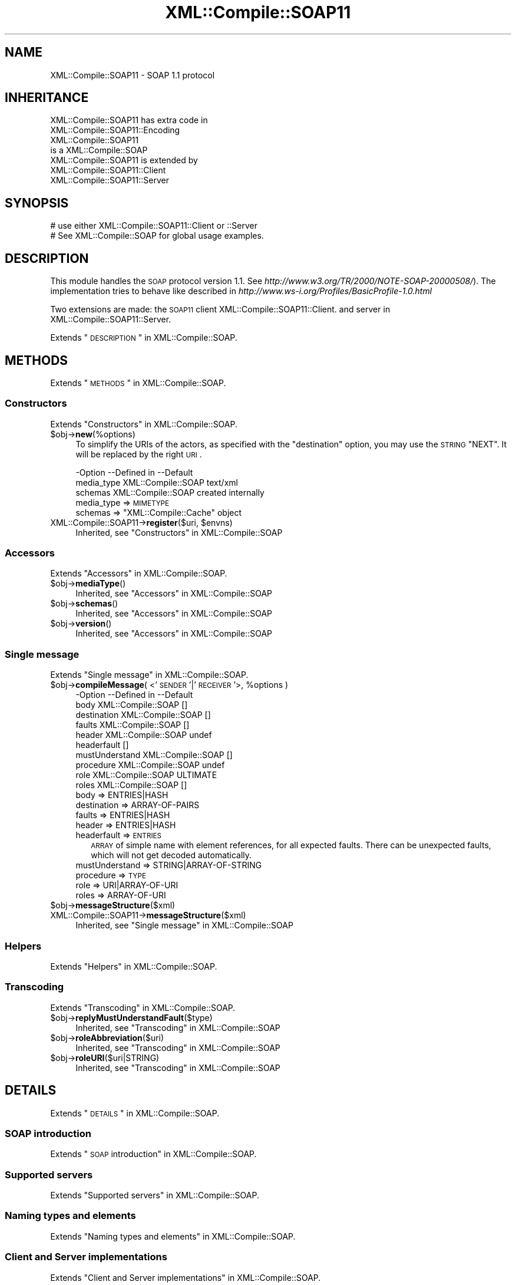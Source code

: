 .\" Automatically generated by Pod::Man 2.23 (Pod::Simple 3.14)
.\"
.\" Standard preamble:
.\" ========================================================================
.de Sp \" Vertical space (when we can't use .PP)
.if t .sp .5v
.if n .sp
..
.de Vb \" Begin verbatim text
.ft CW
.nf
.ne \\$1
..
.de Ve \" End verbatim text
.ft R
.fi
..
.\" Set up some character translations and predefined strings.  \*(-- will
.\" give an unbreakable dash, \*(PI will give pi, \*(L" will give a left
.\" double quote, and \*(R" will give a right double quote.  \*(C+ will
.\" give a nicer C++.  Capital omega is used to do unbreakable dashes and
.\" therefore won't be available.  \*(C` and \*(C' expand to `' in nroff,
.\" nothing in troff, for use with C<>.
.tr \(*W-
.ds C+ C\v'-.1v'\h'-1p'\s-2+\h'-1p'+\s0\v'.1v'\h'-1p'
.ie n \{\
.    ds -- \(*W-
.    ds PI pi
.    if (\n(.H=4u)&(1m=24u) .ds -- \(*W\h'-12u'\(*W\h'-12u'-\" diablo 10 pitch
.    if (\n(.H=4u)&(1m=20u) .ds -- \(*W\h'-12u'\(*W\h'-8u'-\"  diablo 12 pitch
.    ds L" ""
.    ds R" ""
.    ds C` ""
.    ds C' ""
'br\}
.el\{\
.    ds -- \|\(em\|
.    ds PI \(*p
.    ds L" ``
.    ds R" ''
'br\}
.\"
.\" Escape single quotes in literal strings from groff's Unicode transform.
.ie \n(.g .ds Aq \(aq
.el       .ds Aq '
.\"
.\" If the F register is turned on, we'll generate index entries on stderr for
.\" titles (.TH), headers (.SH), subsections (.SS), items (.Ip), and index
.\" entries marked with X<> in POD.  Of course, you'll have to process the
.\" output yourself in some meaningful fashion.
.ie \nF \{\
.    de IX
.    tm Index:\\$1\t\\n%\t"\\$2"
..
.    nr % 0
.    rr F
.\}
.el \{\
.    de IX
..
.\}
.\"
.\" Accent mark definitions (@(#)ms.acc 1.5 88/02/08 SMI; from UCB 4.2).
.\" Fear.  Run.  Save yourself.  No user-serviceable parts.
.    \" fudge factors for nroff and troff
.if n \{\
.    ds #H 0
.    ds #V .8m
.    ds #F .3m
.    ds #[ \f1
.    ds #] \fP
.\}
.if t \{\
.    ds #H ((1u-(\\\\n(.fu%2u))*.13m)
.    ds #V .6m
.    ds #F 0
.    ds #[ \&
.    ds #] \&
.\}
.    \" simple accents for nroff and troff
.if n \{\
.    ds ' \&
.    ds ` \&
.    ds ^ \&
.    ds , \&
.    ds ~ ~
.    ds /
.\}
.if t \{\
.    ds ' \\k:\h'-(\\n(.wu*8/10-\*(#H)'\'\h"|\\n:u"
.    ds ` \\k:\h'-(\\n(.wu*8/10-\*(#H)'\`\h'|\\n:u'
.    ds ^ \\k:\h'-(\\n(.wu*10/11-\*(#H)'^\h'|\\n:u'
.    ds , \\k:\h'-(\\n(.wu*8/10)',\h'|\\n:u'
.    ds ~ \\k:\h'-(\\n(.wu-\*(#H-.1m)'~\h'|\\n:u'
.    ds / \\k:\h'-(\\n(.wu*8/10-\*(#H)'\z\(sl\h'|\\n:u'
.\}
.    \" troff and (daisy-wheel) nroff accents
.ds : \\k:\h'-(\\n(.wu*8/10-\*(#H+.1m+\*(#F)'\v'-\*(#V'\z.\h'.2m+\*(#F'.\h'|\\n:u'\v'\*(#V'
.ds 8 \h'\*(#H'\(*b\h'-\*(#H'
.ds o \\k:\h'-(\\n(.wu+\w'\(de'u-\*(#H)/2u'\v'-.3n'\*(#[\z\(de\v'.3n'\h'|\\n:u'\*(#]
.ds d- \h'\*(#H'\(pd\h'-\w'~'u'\v'-.25m'\f2\(hy\fP\v'.25m'\h'-\*(#H'
.ds D- D\\k:\h'-\w'D'u'\v'-.11m'\z\(hy\v'.11m'\h'|\\n:u'
.ds th \*(#[\v'.3m'\s+1I\s-1\v'-.3m'\h'-(\w'I'u*2/3)'\s-1o\s+1\*(#]
.ds Th \*(#[\s+2I\s-2\h'-\w'I'u*3/5'\v'-.3m'o\v'.3m'\*(#]
.ds ae a\h'-(\w'a'u*4/10)'e
.ds Ae A\h'-(\w'A'u*4/10)'E
.    \" corrections for vroff
.if v .ds ~ \\k:\h'-(\\n(.wu*9/10-\*(#H)'\s-2\u~\d\s+2\h'|\\n:u'
.if v .ds ^ \\k:\h'-(\\n(.wu*10/11-\*(#H)'\v'-.4m'^\v'.4m'\h'|\\n:u'
.    \" for low resolution devices (crt and lpr)
.if \n(.H>23 .if \n(.V>19 \
\{\
.    ds : e
.    ds 8 ss
.    ds o a
.    ds d- d\h'-1'\(ga
.    ds D- D\h'-1'\(hy
.    ds th \o'bp'
.    ds Th \o'LP'
.    ds ae ae
.    ds Ae AE
.\}
.rm #[ #] #H #V #F C
.\" ========================================================================
.\"
.IX Title "XML::Compile::SOAP11 3"
.TH XML::Compile::SOAP11 3 "2017-01-11" "perl v5.12.3" "User Contributed Perl Documentation"
.\" For nroff, turn off justification.  Always turn off hyphenation; it makes
.\" way too many mistakes in technical documents.
.if n .ad l
.nh
.SH "NAME"
XML::Compile::SOAP11 \- SOAP 1.1 protocol
.SH "INHERITANCE"
.IX Header "INHERITANCE"
.Vb 2
\& XML::Compile::SOAP11 has extra code in
\&   XML::Compile::SOAP11::Encoding
\&
\& XML::Compile::SOAP11
\&   is a XML::Compile::SOAP
\&
\& XML::Compile::SOAP11 is extended by
\&   XML::Compile::SOAP11::Client
\&   XML::Compile::SOAP11::Server
.Ve
.SH "SYNOPSIS"
.IX Header "SYNOPSIS"
.Vb 2
\& # use either XML::Compile::SOAP11::Client or ::Server
\& # See XML::Compile::SOAP for global usage examples.
.Ve
.SH "DESCRIPTION"
.IX Header "DESCRIPTION"
This module handles the \s-1SOAP\s0 protocol version 1.1.
See \fIhttp://www.w3.org/TR/2000/NOTE\-SOAP\-20000508/\fR).
The implementation tries to behave like described in
\&\fIhttp://www.ws\-i.org/Profiles/BasicProfile\-1.0.html\fR
.PP
Two extensions are made: the \s-1SOAP11\s0 client
XML::Compile::SOAP11::Client.
and server in XML::Compile::SOAP11::Server.
.PP
Extends \*(L"\s-1DESCRIPTION\s0\*(R" in XML::Compile::SOAP.
.SH "METHODS"
.IX Header "METHODS"
Extends \*(L"\s-1METHODS\s0\*(R" in XML::Compile::SOAP.
.SS "Constructors"
.IX Subsection "Constructors"
Extends \*(L"Constructors\*(R" in XML::Compile::SOAP.
.ie n .IP "$obj\->\fBnew\fR(%options)" 4
.el .IP "\f(CW$obj\fR\->\fBnew\fR(%options)" 4
.IX Item "$obj->new(%options)"
To simplify the URIs of the actors, as specified with the \f(CW\*(C`destination\*(C'\fR
option, you may use the \s-1STRING\s0 \f(CW\*(C`NEXT\*(C'\fR.  It will be replaced by the
right \s-1URI\s0.
.Sp
.Vb 3
\& \-Option    \-\-Defined in        \-\-Default
\&  media_type  XML::Compile::SOAP  text/xml
\&  schemas     XML::Compile::SOAP  created internally
.Ve
.RS 4
.IP "media_type => \s-1MIMETYPE\s0" 2
.IX Item "media_type => MIMETYPE"
.PD 0
.ie n .IP "schemas => ""XML::Compile::Cache"" object" 2
.el .IP "schemas => \f(CWXML::Compile::Cache\fR object" 2
.IX Item "schemas => XML::Compile::Cache object"
.RE
.RS 4
.RE
.ie n .IP "XML::Compile::SOAP11\->\fBregister\fR($uri, $envns)" 4
.el .IP "XML::Compile::SOAP11\->\fBregister\fR($uri, \f(CW$envns\fR)" 4
.IX Item "XML::Compile::SOAP11->register($uri, $envns)"
.PD
Inherited, see \*(L"Constructors\*(R" in XML::Compile::SOAP
.SS "Accessors"
.IX Subsection "Accessors"
Extends \*(L"Accessors\*(R" in XML::Compile::SOAP.
.ie n .IP "$obj\->\fBmediaType\fR()" 4
.el .IP "\f(CW$obj\fR\->\fBmediaType\fR()" 4
.IX Item "$obj->mediaType()"
Inherited, see \*(L"Accessors\*(R" in XML::Compile::SOAP
.ie n .IP "$obj\->\fBschemas\fR()" 4
.el .IP "\f(CW$obj\fR\->\fBschemas\fR()" 4
.IX Item "$obj->schemas()"
Inherited, see \*(L"Accessors\*(R" in XML::Compile::SOAP
.ie n .IP "$obj\->\fBversion\fR()" 4
.el .IP "\f(CW$obj\fR\->\fBversion\fR()" 4
.IX Item "$obj->version()"
Inherited, see \*(L"Accessors\*(R" in XML::Compile::SOAP
.SS "Single message"
.IX Subsection "Single message"
Extends \*(L"Single message\*(R" in XML::Compile::SOAP.
.ie n .IP "$obj\->\fBcompileMessage\fR( <'\s-1SENDER\s0'|'\s-1RECEIVER\s0'>, %options )" 4
.el .IP "\f(CW$obj\fR\->\fBcompileMessage\fR( <'\s-1SENDER\s0'|'\s-1RECEIVER\s0'>, \f(CW%options\fR )" 4
.IX Item "$obj->compileMessage( <'SENDER'|'RECEIVER'>, %options )"
.Vb 10
\& \-Option        \-\-Defined in        \-\-Default
\&  body            XML::Compile::SOAP  []
\&  destination     XML::Compile::SOAP  []
\&  faults          XML::Compile::SOAP  []
\&  header          XML::Compile::SOAP  undef
\&  headerfault                         []
\&  mustUnderstand  XML::Compile::SOAP  []
\&  procedure       XML::Compile::SOAP  undef
\&  role            XML::Compile::SOAP  ULTIMATE
\&  roles           XML::Compile::SOAP  []
.Ve
.RS 4
.IP "body => ENTRIES|HASH" 2
.IX Item "body => ENTRIES|HASH"
.PD 0
.IP "destination => ARRAY-OF-PAIRS" 2
.IX Item "destination => ARRAY-OF-PAIRS"
.IP "faults => ENTRIES|HASH" 2
.IX Item "faults => ENTRIES|HASH"
.IP "header => ENTRIES|HASH" 2
.IX Item "header => ENTRIES|HASH"
.IP "headerfault => \s-1ENTRIES\s0" 2
.IX Item "headerfault => ENTRIES"
.PD
\&\s-1ARRAY\s0 of simple name with element references, for all expected
faults.  There can be unexpected faults, which will not get
decoded automatically.
.IP "mustUnderstand => STRING|ARRAY\-OF\-STRING" 2
.IX Item "mustUnderstand => STRING|ARRAY-OF-STRING"
.PD 0
.IP "procedure => \s-1TYPE\s0" 2
.IX Item "procedure => TYPE"
.IP "role => URI|ARRAY\-OF\-URI" 2
.IX Item "role => URI|ARRAY-OF-URI"
.IP "roles => ARRAY-OF-URI" 2
.IX Item "roles => ARRAY-OF-URI"
.RE
.RS 4
.RE
.ie n .IP "$obj\->\fBmessageStructure\fR($xml)" 4
.el .IP "\f(CW$obj\fR\->\fBmessageStructure\fR($xml)" 4
.IX Item "$obj->messageStructure($xml)"
.IP "XML::Compile::SOAP11\->\fBmessageStructure\fR($xml)" 4
.IX Item "XML::Compile::SOAP11->messageStructure($xml)"
.PD
Inherited, see \*(L"Single message\*(R" in XML::Compile::SOAP
.SS "Helpers"
.IX Subsection "Helpers"
Extends \*(L"Helpers\*(R" in XML::Compile::SOAP.
.SS "Transcoding"
.IX Subsection "Transcoding"
Extends \*(L"Transcoding\*(R" in XML::Compile::SOAP.
.ie n .IP "$obj\->\fBreplyMustUnderstandFault\fR($type)" 4
.el .IP "\f(CW$obj\fR\->\fBreplyMustUnderstandFault\fR($type)" 4
.IX Item "$obj->replyMustUnderstandFault($type)"
Inherited, see \*(L"Transcoding\*(R" in XML::Compile::SOAP
.ie n .IP "$obj\->\fBroleAbbreviation\fR($uri)" 4
.el .IP "\f(CW$obj\fR\->\fBroleAbbreviation\fR($uri)" 4
.IX Item "$obj->roleAbbreviation($uri)"
Inherited, see \*(L"Transcoding\*(R" in XML::Compile::SOAP
.ie n .IP "$obj\->\fBroleURI\fR($uri|STRING)" 4
.el .IP "\f(CW$obj\fR\->\fBroleURI\fR($uri|STRING)" 4
.IX Item "$obj->roleURI($uri|STRING)"
Inherited, see \*(L"Transcoding\*(R" in XML::Compile::SOAP
.SH "DETAILS"
.IX Header "DETAILS"
Extends \*(L"\s-1DETAILS\s0\*(R" in XML::Compile::SOAP.
.SS "\s-1SOAP\s0 introduction"
.IX Subsection "SOAP introduction"
Extends \*(L"\s-1SOAP\s0 introduction\*(R" in XML::Compile::SOAP.
.SS "Supported servers"
.IX Subsection "Supported servers"
Extends \*(L"Supported servers\*(R" in XML::Compile::SOAP.
.SS "Naming types and elements"
.IX Subsection "Naming types and elements"
Extends \*(L"Naming types and elements\*(R" in XML::Compile::SOAP.
.SS "Client and Server implementations"
.IX Subsection "Client and Server implementations"
Extends \*(L"Client and Server implementations\*(R" in XML::Compile::SOAP.
.SS "Use of wildcards (any and anyAttribute)"
.IX Subsection "Use of wildcards (any and anyAttribute)"
Extends \*(L"Use of wildcards (any and anyAttribute)\*(R" in XML::Compile::SOAP.
.SS "Header and Body entries"
.IX Subsection "Header and Body entries"
You only call \fIcompileMessage()\fR explicitly if you do not have a \s-1WSDL\s0
file which contains this information. In the unlucky situation, you
have to dig out the defined types by hand.
.PP
But even with a \s-1WSDL\s0, there are still a few problems you may encounter.
For instance, the \s-1WSDL\s0 will not contain \f(CW\*(C`mustUnderstand\*(C'\fR and \f(CW\*(C`actor\*(C'\fR
header routing information.  You can add these to the compileClient call
.PP
.Vb 5
\&  my $call = $wsdl\->compileClient
\&    ( \*(AqMyCall\*(Aq
\&    , mustUnderstand => \*(Aqh1\*(Aq
\&    , destination    => [ h1 => \*(AqNEXT\*(Aq ]
\&    );
.Ve
.PP
\fISimplest form\fR
.IX Subsection "Simplest form"
.PP
In the simplest form, the \f(CW\*(C`header\*(C'\fR and \f(CW\*(C`body\*(C'\fR refer (optionally) to a
list of \s-1PAIRS\s0, each containing a free to choose unique label and the
type of the element.  The unique label will be used in the Perl \s-1HASH\s0
which represents the message.
.PP
.Vb 2
\& my $h1el = pack_type $myns, $some_local;
\& my $b1el = \*(Aqmyprefix:$other_local\*(Aq;
\&
\& my $encode_query = $client\->compileMessage
\&   ( \*(AqSENDER\*(Aq
\&   , header   => [ h1 => $h1el ]
\&   , body     => [ b1 => $b1el ]
\&   , mustUnderstand => \*(Aqh1\*(Aq
\&   , destination    => [ h1 => \*(AqNEXT\*(Aq ]
\&   );
.Ve
.PP
\fIMost powerful form\fR
.IX Subsection "Most powerful form"
.PP
When the simple form is too simple, you can use a \s-1HASH\s0 for the header,
body or both.  The \s-1HASH\s0 structure is much like the \s-1WSDL\s0 structure.
For example:
.PP
.Vb 10
\& my $encode_query = $client\->compileMessage
\&   ( \*(AqSENDER\*(Aq
\&   , header   =>
\&      { use   => \*(Aqliteral\*(Aq
\&      , parts => [ { name => \*(Aqh1\*(Aq, element => $h1el
\&                   , mustUnderstand => 1, destination => \*(AqNEXT\*(Aq
\&                   } ]
\&      }
\&   , body     => [ b1 => $b1el ]
\&   );
.Ve
.PP
So, the header now is one \s-1HASH\s0, which tells us that we have a literal
definition (this is the default).  The optional parts for the header is
an \s-1ARRAY\s0 of HASHes, each describing one part.  As you can see, the
mustUnderstand and destination fields are more convenient (although
the other syntax will work as well).
.PP
If you feel the need to control the compilation of the various parts,
with hooks or options (see \fIXML::Compile::Schema::compile()\fR), then have
a look at \fIXML::Compile::Cache::declare()\fR.  Declare how to handle the
various types before you call \fIcompileMessage()\fR.
.SS "Receiving faults in \s-1SOAP1\s0.1"
.IX Subsection "Receiving faults in SOAP1.1"
When faults are received, they will be returned with the \f(CW\*(C`Fault\*(C'\fR key
in the data structure.  So:
.PP
.Vb 2
\&  my $answer = $call\->($question);
\&  if($answer\->{Fault}) { ... }
.Ve
.PP
As extra service, for each of the fault types, as defined with
compileMessage(faults), a decoded structure is included.  The name
of that structure can be found like this:
.PP
.Vb 5
\&  if(my $faults = $answer\->{Fault})
\&  {   my $name    = $faults\->{_NAME};
\&      my $decoded = $answer\->{$name};
\&      ...
\&  }
.Ve
.PP
The untranslated \f(CW$faults\fR \s-1HASH\s0 looks like this:
.PP
.Vb 7
\& Fault =>
\&   { faultcode => \*(Aq{http://schemas.xmlsoap.org/soap/envelope/}Server.first\*(Aq
\&   , faultstring => \*(Aqmy mistake\*(Aq
\&   , faultactor => \*(Aqhttp://schemas.xmlsoap.org/soap/actor/next\*(Aq
\&   , detail => { \*(Aq{http://test\-types}fault_one\*(Aq => [ XMLNODES ] }
\&   , _NAME => \*(Aqfault1\*(Aq
\&   }
.Ve
.PP
The \f(CW\*(C`_NAME\*(C'\fR originates from the compileMessage(faults) option:
.PP
.Vb 2
\&   $soap\->compileMessage(\*(AqRECEIVER\*(Aq, ...
\&     , faults => [ fault1 => \*(Aq{http://test\-types}fault_one\*(Aq ] );
.Ve
.PP
Now, automatically the answer will contain the decoded fault
structure as well:
.PP
.Vb 8
\&  fault1 =>
\&    { code => \*(Aq{http://schemas.xmlsoap.org/soap/envelope/}Server.first\*(Aq
\&    , class  => [ \*(Aqhttp://schemas.xmlsoap.org/soap/envelope/\*(Aq
\&         , \*(AqReceiver\*(Aq, \*(Aqfirst\*(Aq ]
\&    , reason => \*(Aqmy mistake\*(Aq,
\&    , role   => \*(AqNEXT\*(Aq
\&    , detail => { help => \*(Aqplease ignore\*(Aq }
\&    }
.Ve
.PP
The \f(CW\*(C`detail\*(C'\fR is the decoding of the \s-1XMLNODES\s0, which are defined to
be of type \f(CW\*(C`{http://test\-types}fault_one\*(C'\fR.
.PP
The \f(CW\*(C`class\*(C'\fR is an unpacked version of the code.  \s-1SOAP1\s0.2 is using the
(better) terms \f(CW\*(C`Sender\*(C'\fR and \f(CW\*(C`Receiver\*(C'\fR.
.PP
\&\f(CW\*(C`role\*(C'\fR is constructed by decoding the \f(CW\*(C`faultactor\*(C'\fR using
\&\fIroleAbbreviation()\fR.  The names are closer to the \s-1SOAP1\s0.2 specification.
.PP
If the received fault is of an unpredicted type, then the client tries
to \s-1DWIM\s0. in the worst case, \f(CW\*(C`detail\*(C'\fR will list the unparsed XMLNODEs.
When the XML::Compile::SOAP::Daemon server has produced the error,
the content of the reply will typically be
.PP
.Vb 10
\& { Fault =>        # SOAP version specific
\&    { _NAME => \*(Aqerror\*(Aq
\&    , #...more...
\&    }
\& , error =>        # less SOAP version specific, readable
\&    { role    => \*(AqNEXT\*(Aq
\&    , reason  => \*(Aqprocedure xyz for SOAP11 produced an invalid response\*(Aq
\&    , error   => \*(Aqsome explanation\*(Aq
\&    , code    =>
\&        \*(Aq{http://schemas.xmlsoap.org/soap/envelope/}Server.invalidResponse\*(Aq
\&    , class   => [ SOAP11ENV, \*(AqReceiver\*(Aq, \*(AqinvalidResponse\*(Aq ],
\&    }
\&  }
.Ve
.PP
Hence, a typical client routine could contain
.PP
.Vb 10
\&  my ($answer, $trace) = $call\->(message => $message);
\&  if(my $f = $answer\->{Fault})
\&  {   if($f\->{_NAME} eq \*(Aqerror\*(Aq)
\&      {   # server implementation error
\&          die "SERVER ERROR:\en$answer\->{error}{error}\en";
\&      }
\&      else
\&      {   # the fault is described in the WSDL, handle it!
\&          warn "FAULT:\en",Dumper $answer\->{$f\->{_NAME}};
\&      }
\&  }
\&  else
\&  {   # correct answer
\&      print Dumper $answer;
\&  }
.Ve
.PP
Or
.PP
.Vb 2
\&  my ($answer, $trace) = $call\->(message => $message);
\&  $answer or die $trace\->error;
.Ve
.SH "SEE ALSO"
.IX Header "SEE ALSO"
This module is part of XML-Compile-SOAP distribution version 3.21,
built on January 11, 2017. Website: \fIhttp://perl.overmeer.net/xml\-compile/\fR
.PP
Please post questions or ideas to the mailinglist at
\&\fIhttp://lists.scsys.co.uk/cgi\-bin/mailman/listinfo/xml\-compile\fR .
For live contact with other developers, visit the \f(CW\*(C`#xml\-compile\*(C'\fR channel
on \f(CW\*(C`irc.perl.org\*(C'\fR.
.SH "LICENSE"
.IX Header "LICENSE"
Copyrights 2007\-2017 by [Mark Overmeer]. For other contributors see ChangeLog.
.PP
This program is free software; you can redistribute it and/or modify it
under the same terms as Perl itself.
See \fIhttp://www.perl.com/perl/misc/Artistic.html\fR

